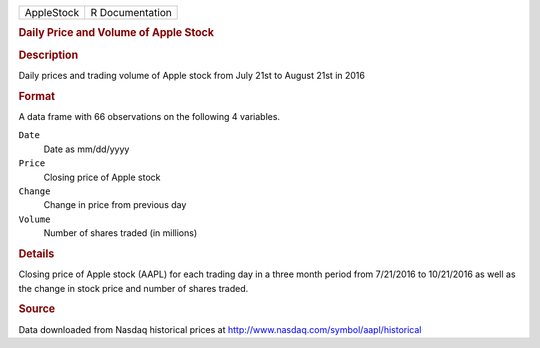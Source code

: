 .. container::

   .. container::

      ========== ===============
      AppleStock R Documentation
      ========== ===============

      .. rubric:: Daily Price and Volume of Apple Stock
         :name: daily-price-and-volume-of-apple-stock

      .. rubric:: Description
         :name: description

      Daily prices and trading volume of Apple stock from July 21st to
      August 21st in 2016

      .. rubric:: Format
         :name: format

      A data frame with 66 observations on the following 4 variables.

      ``Date``
         Date as mm/dd/yyyy

      ``Price``
         Closing price of Apple stock

      ``Change``
         Change in price from previous day

      ``Volume``
         Number of shares traded (in millions)

      .. rubric:: Details
         :name: details

      Closing price of Apple stock (AAPL) for each trading day in a
      three month period from 7/21/2016 to 10/21/2016 as well as the
      change in stock price and number of shares traded.

      .. rubric:: Source
         :name: source

      Data downloaded from Nasdaq historical prices at
      http://www.nasdaq.com/symbol/aapl/historical
